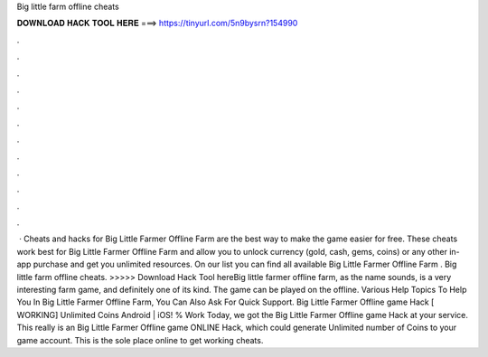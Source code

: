 Big little farm offline cheats

𝐃𝐎𝐖𝐍𝐋𝐎𝐀𝐃 𝐇𝐀𝐂𝐊 𝐓𝐎𝐎𝐋 𝐇𝐄𝐑𝐄 ===> https://tinyurl.com/5n9bysrn?154990

.

.

.

.

.

.

.

.

.

.

.

.

 · Cheats and hacks for Big Little Farmer Offline Farm are the best way to make the game easier for free. These cheats work best for Big Little Farmer Offline Farm and allow you to unlock currency (gold, cash, gems, coins) or any other in-app purchase and get you unlimited resources. On our list you can find all available Big Little Farmer Offline Farm . Big little farm offline cheats. >>>>> Download Hack Tool hereBig little farmer offline farm, as the name sounds, is a very interesting farm game, and definitely one of its kind. The game can be played on the offline. Various Help Topics To Help You In Big Little Farmer Offline Farm, You Can Also Ask For Quick Support. Big Little Farmer Offline game Hack [ WORKING] Unlimited Coins Android | iOS! % Work Today, we got the Big Little Farmer Offline game Hack at your service. This really is an Big Little Farmer Offline game ONLINE Hack, which could generate Unlimited number of Coins to your game account. This is the sole place online to get working cheats.